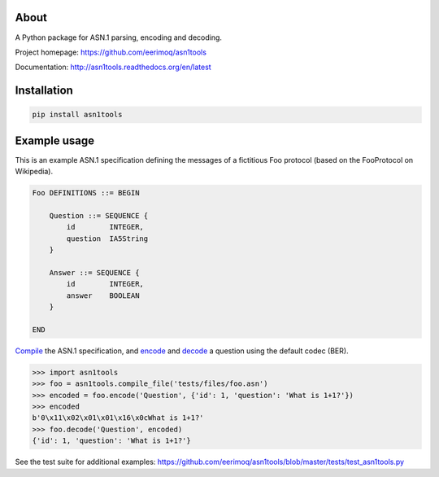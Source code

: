 |buildstatus|_
|coverage|_

About
=====

A Python package for ASN.1 parsing, encoding and decoding.

Project homepage: https://github.com/eerimoq/asn1tools

Documentation: http://asn1tools.readthedocs.org/en/latest

Installation
============

.. code-block:: python

    pip install asn1tools

Example usage
=============

This is an example ASN.1 specification defining the messages of a
fictitious Foo protocol (based on the FooProtocol on Wikipedia).

.. code-block:: text

   Foo DEFINITIONS ::= BEGIN

       Question ::= SEQUENCE {
           id        INTEGER,
           question  IA5String
       }

       Answer ::= SEQUENCE {
           id        INTEGER,
           answer    BOOLEAN
       }

   END

`Compile`_ the ASN.1 specification, and `encode`_ and `decode`_ a
question using the default codec (BER).

.. code-block:: python

   >>> import asn1tools
   >>> foo = asn1tools.compile_file('tests/files/foo.asn')
   >>> encoded = foo.encode('Question', {'id': 1, 'question': 'What is 1+1?'})
   >>> encoded
   b'0\x11\x02\x01\x01\x16\x0cWhat is 1+1?'
   >>> foo.decode('Question', encoded)
   {'id': 1, 'question': 'What is 1+1?'}

See the test suite for additional examples: https://github.com/eerimoq/asn1tools/blob/master/tests/test_asn1tools.py

.. |buildstatus| image:: https://travis-ci.org/eerimoq/asn1tools.svg?branch=master
.. _buildstatus: https://travis-ci.org/eerimoq/asn1tools

.. |coverage| image:: https://coveralls.io/repos/github/eerimoq/asn1tools/badge.svg?branch=master
.. _coverage: https://coveralls.io/github/eerimoq/asn1tools

.. _Compile: http://asn1tools.readthedocs.io/en/latest/#asn1tools.compile_file
.. _encode: http://asn1tools.readthedocs.io/en/latest/#asn1tools.compiler.Schema.encode
.. _decode: http://asn1tools.readthedocs.io/en/latest/#asn1tools.compiler.Type.decode
